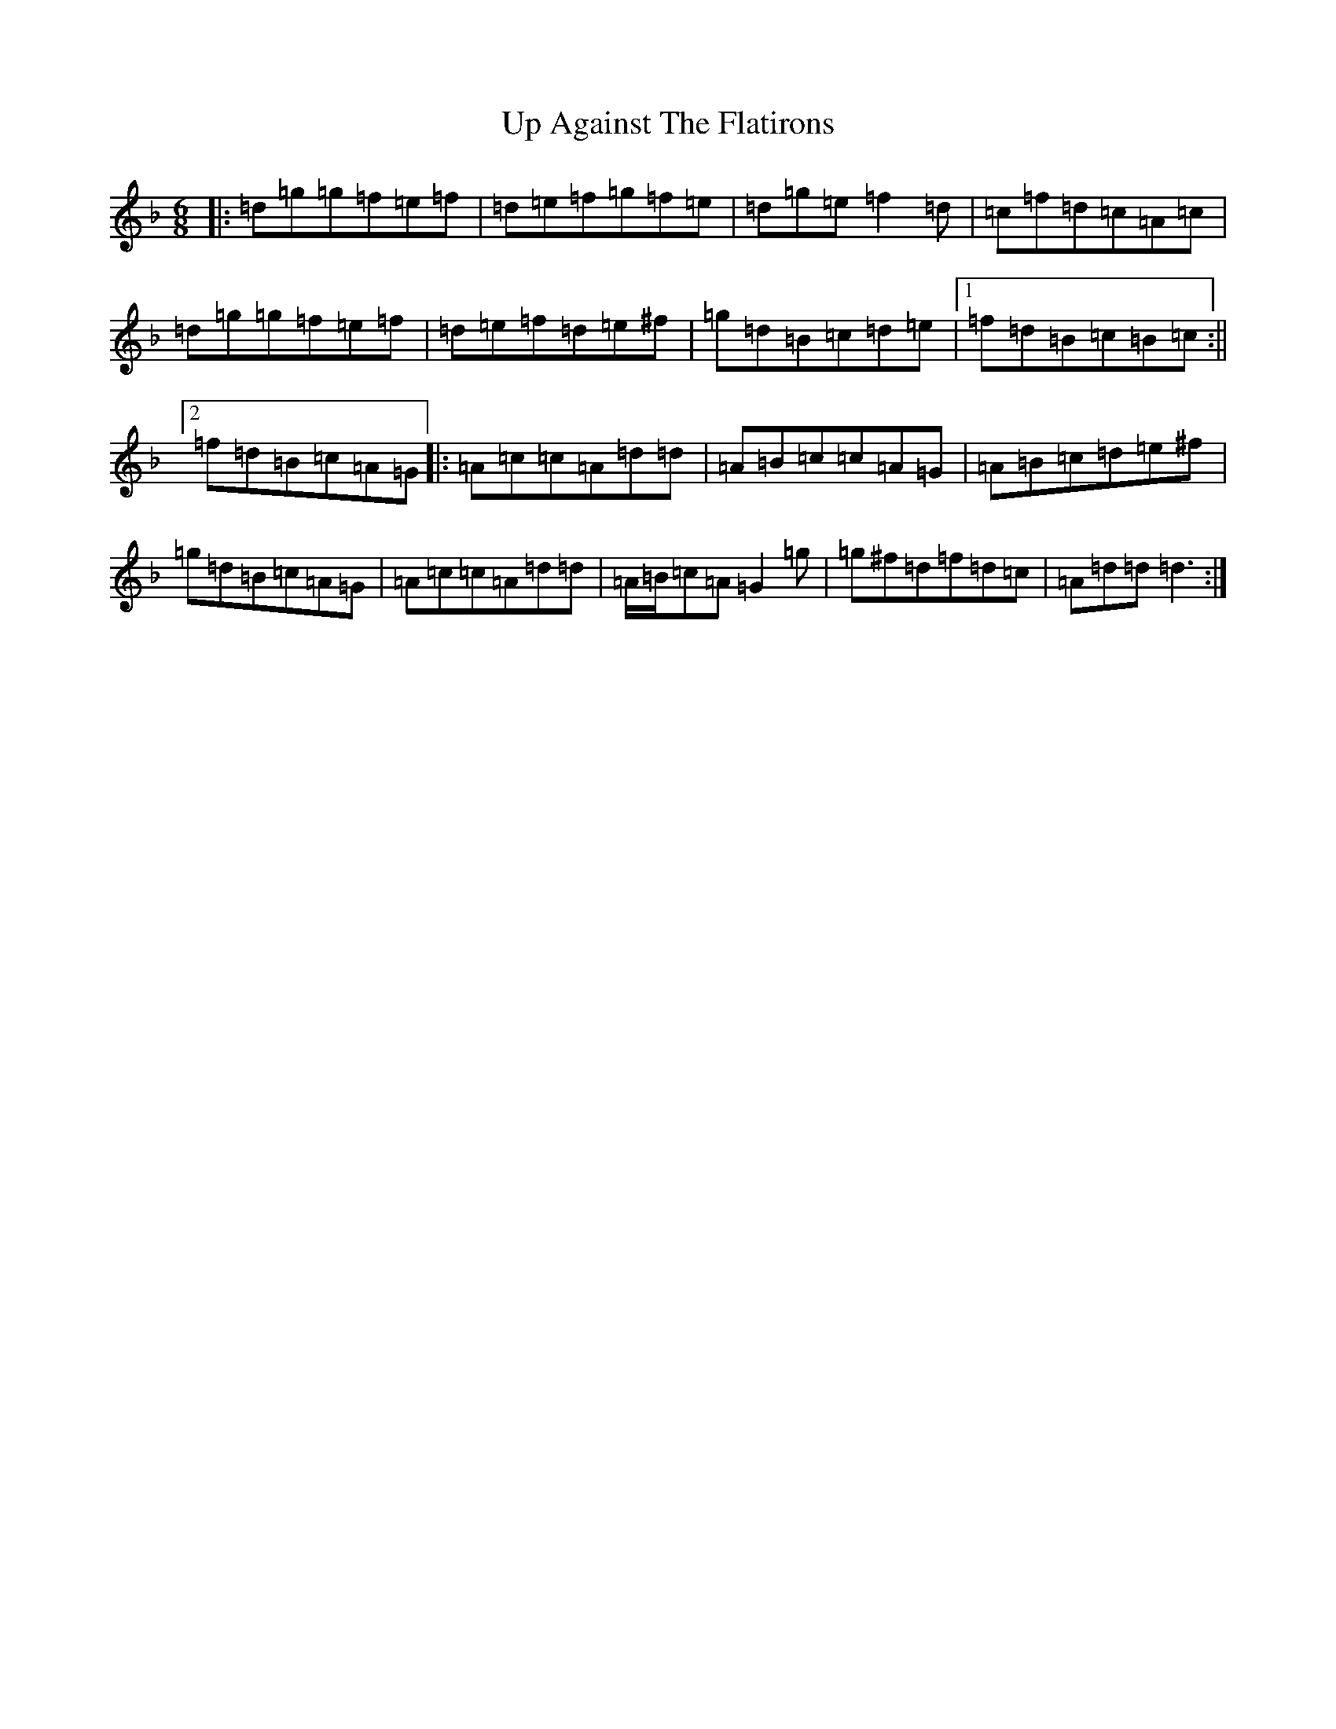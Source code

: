 X: 21842
T: Up Against The Flatirons
S: https://thesession.org/tunes/5898#setting5898
Z: D Mixolydian
R: jig
M:6/8
L:1/8
K: C Mixolydian
|:=d=g=g=f=e=f|=d=e=f=g=f=e|=d=g=e=f2=d|=c=f=d=c=A=c|=d=g=g=f=e=f|=d=e=f=d=e^f|=g=d=B=c=d=e|1=f=d=B=c=B=c:||2=f=d=B=c=A=G|:=A=c=c=A=d=d|=A=B=c=c=A=G|=A=B=c=d=e^f|=g=d=B=c=A=G|=A=c=c=A=d=d|=A/2=B/2=c=A=G2=g|=g^f=d=f=d=c|=A=d=d=d3:|